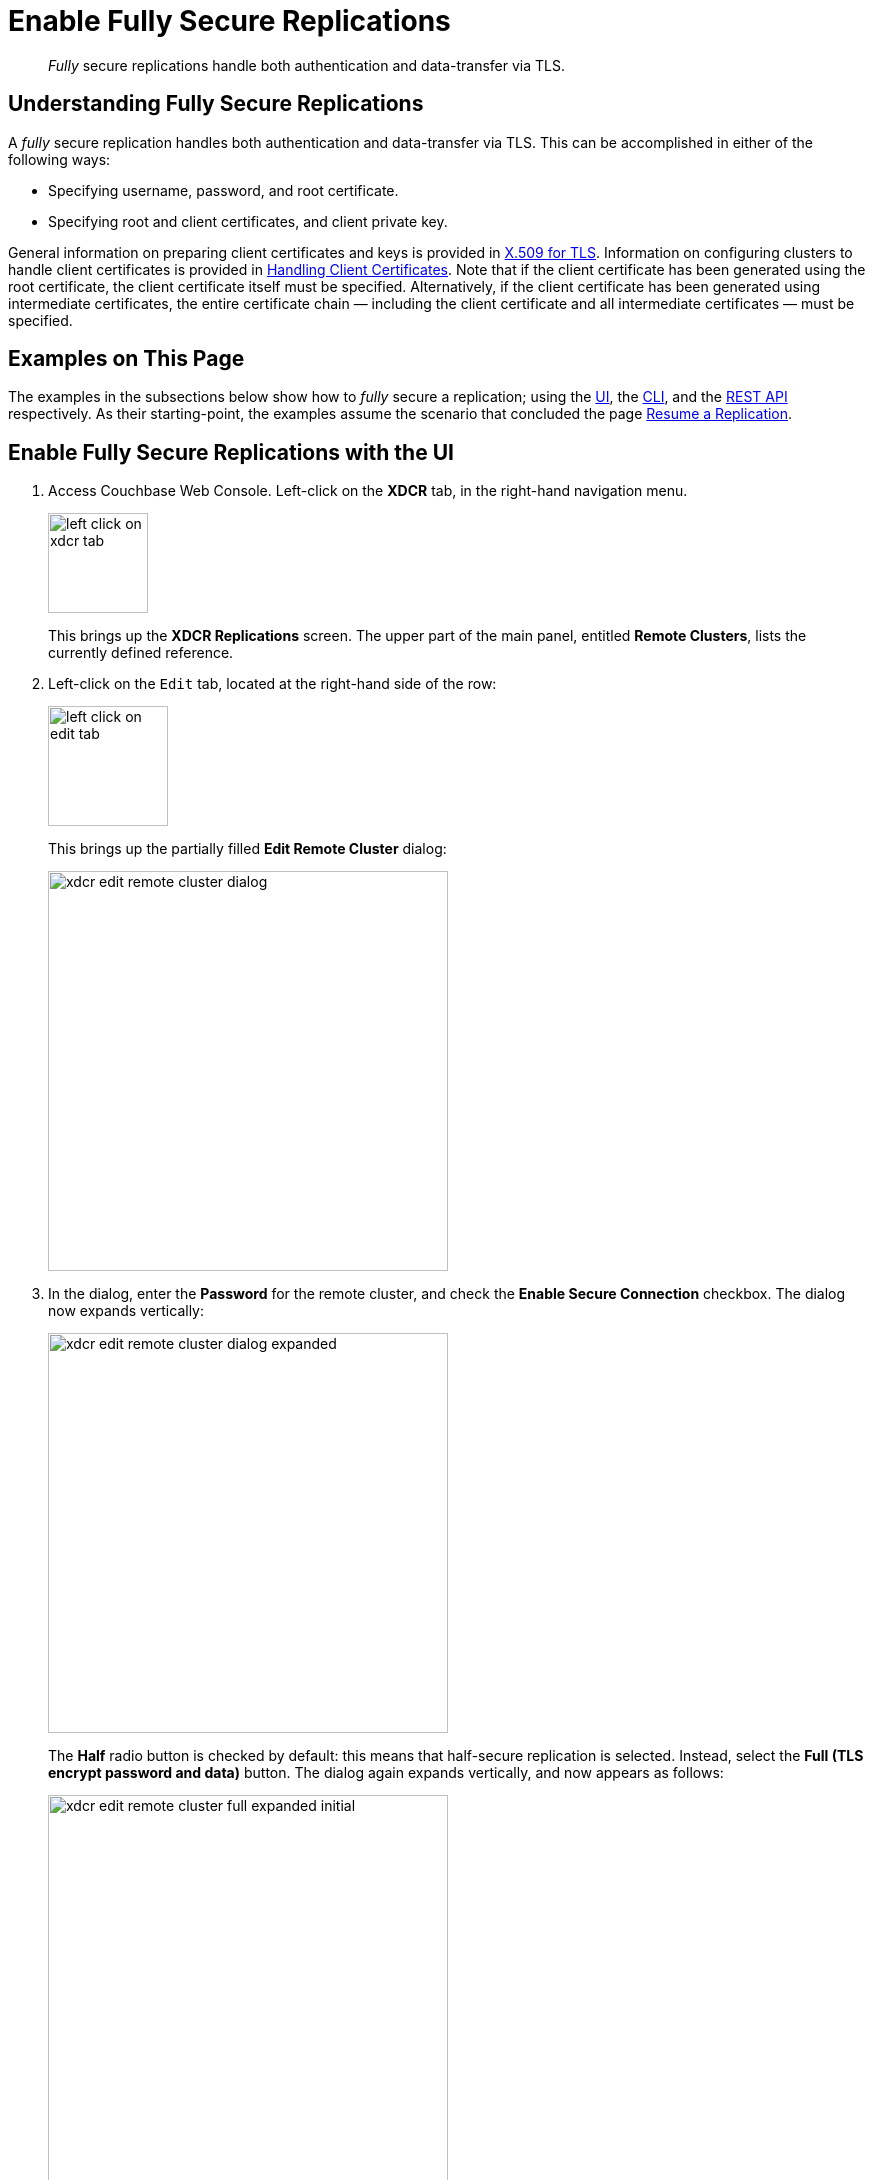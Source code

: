 = Enable Fully Secure Replications

[abstract]
_Fully_ secure replications handle both authentication and data-transfer
via TLS.

[#understanding-fully-secure-replications]
== Understanding Fully Secure Replications

A _fully_ secure replication handles both authentication and
data-transfer via TLS. This can be accomplished in either of
the following ways:

* Specifying username, password, and root certificate.
* Specifying root and client certificates, and client private key.

General information on preparing client certificates and keys is provided in
xref:security:security-x509certsintro.adoc[X.509 for TLS].
Information on configuring clusters to handle client certificates is provided in
xref:security:security-comm-encryption.adoc#handling-client-certificates[Handling
Client Certificates].
Note that if the client certificate has been generated using the root
certificate, the client certificate itself must be specified.
Alternatively, if the client certificate has been generated using intermediate
certificates, the entire certificate chain — including the client certificate
and all intermediate certificates — must be specified.

[#examples-on-this-page-fully-secure-replication]
== Examples on This Page

The examples in the subsections below show how to _fully_ secure a
replication; using the
xref:managing-clusters:managing-xdcr/enable-full-secure-replication.adoc#enable-fully-secure-replications-with-the-ui[UI],
the
xref:managing-clusters:managing-xdcr/enable-full-secure-replication.adoc#enable-fully-secure-replications-with-the-cli[CLI],
and the
xref:managing-clusters:managing-xdcr/enable-full-secure-replication.adoc#enable-fully-secure-replications-with-the-rest-api[REST
API] respectively. As their starting-point, the
examples assume the scenario that concluded the page
xref:managing-clusters:managing-xdcr/resume-xdcr-replication.adoc[Resume a
Replication].

[#enable-fully-secure-replications-with-the-ui]
== Enable Fully Secure Replications with the UI


. Access Couchbase Web Console. Left-click on the *XDCR* tab, in the
right-hand navigation menu.
+
[#left_click_on_xdcr_tab]
image::managing-xdcr/left-click-on-xdcr-tab.png[,100,align=middle]
+
This brings up the [.ui]*XDCR Replications* screen.
The upper part of the main panel, entitled *Remote Clusters*, lists the
currently defined reference.

. Left-click on the `Edit` tab, located at the right-hand side of the row:

+
[#references-edit-tab]
image::managing-xdcr/left-click-on-edit-tab.png[,120,align=middle]

+
This brings up the partially filled *Edit Remote Cluster* dialog:

+
[#edit-remote-cluster-dialog]
image::managing-xdcr/xdcr-edit-remote-cluster-dialog.png[,400,align=middle]

. In the dialog, enter the *Password* for the remote cluster, and check
the *Enable Secure Connection* checkbox. The dialog now expands vertically:

+
[#edit-remote-cluster-dialog-expanded]
image::managing-xdcr/xdcr-edit-remote-cluster-dialog-expanded.png[,400,align=middle]
+
The *Half* radio button is checked by default: this means that half-secure
replication is selected. Instead, select the *Full (TLS encrypt password
and data)* button. The dialog again expands vertically, and now appears as
follows:
+
[#xdcr-edit-remote-cluster-full-expanded-initial]
image::managing-xdcr/xdcr-edit-remote-cluster-full-expanded-initial.png[,400,align=middle]

+
Proceed in either of the ways explained
immediately below.

[#specify-full-xdcr-security-with-credentials]
==== Specify Username, Password, and Root Certificate

. In the open *Add* or *Edit* dialog, enter the *Username for Remote Cluster*,
and *Password*.

. Copy and paste the root certificate for the remote cluster into the top
interactive pane, below the radio buttons — leaving both of the lower
interactive panes blank.
+
The dialog now appears approximately as follows:
+
[#xdcr-edit-remote-cluster-dialog-expanded-with-creds]
image::managing-xdcr/xdcr-edit-remote-cluster-dialog-expanded-with-creds.png[,400]

. Left-click on the *Save* button, at the lower-right of the dialog.

All replications for the edited reference will now be fully secured.

[#specify-full-xdcr-security-with-certificates]
==== Specify Root and Client Certificates, and Client Private Key

. Copy and paste the root certificate for the destination cluster into the top interactive pane.
. Copy and paste the client certificate for the local cluster into the middle interactive pane.
. Copy and paste the client private key for the local cluster into the bottom interactive pane.
. Ensure that the *Username for Remote Cluster* and *Password* fields are blank.
The dialog now appears approximately as follows:
+
[#xdcr-edit-remote-cluster-dialog-expanded-with-certs]
image::managing-xdcr/xdcr-edit-remote-cluster-dialog-expanded-with-certs.png[,400]

. Left-click on the *Save* button, at the lower-right of the dialog.

All replications for the edited reference will now be fully secured.

[#enable-fully-secure-replications-with-add-remote-cluster]
==== Enable Fully Secure Replications with Add Remote Cluster

Left-clicking on the *Add Remote Cluster* button, located at the upper-right
of the *XDCR Replications* screen, brings up the *Add Remote Cluster*
dialog. As shown in
xref:managing-clusters:managing-xdcr/create-xdcr-reference.adoc#create-an-xdcr-reference-with-the-ui[Create
an XDCR Reference with the UI], this is used to create a new reference. The
field-content of this dialog is identical to that of the *Edit Remote Cluster*
dialog, just examined: therefore it too can be used to establish security for
the reference and its corresponding replications.

[#enable-fully-secure-replications-with-the-cli]
== Enable Fully Secure Replications with the CLI

To create and edit a reference, and attribute to it a security-level,
use the `xdcr-setup` command. Use of this command to create a non-secure
reference is
already demonstrated in
xref:managing-clusters:managing-xdcr/create-xdcr-reference.adoc#create-an-xdcr-reference-with-the-cli[Create
an XDCR Reference with the CLI].

From the starting-point given above, in
xref:managing-clusters:managing-xdcr/enable-full-secure-replication.adoc#examples-on-this-page-full-secure-replication[Examples
on this Page], proceed as follows.

[#edit-existing-reference-to-fully-secure-with-creds-cli]
==== Secure an Existing Reference with CLI, Using Credentials

To edit the existing non-secure reference to `10.142.180.102`, specifying
fully secure replication by means of the remote cluster's appropriate
administrative credentials and its root certificate, enter the following:

----
couchbase-cli xdcr-setup -c 10.142.180.101 \
-u Administrator -p password \
--edit \
--xdcr-cluster-name 10.142.180.102 \
--xdcr-hostname 10.142.180.102 \
--xdcr-username Administrator \
--xdcr-password password \
--xdcr-secure-connection full \
--xdcr-certificate /Users/username/cert/ca.pem
----

Note that the `--edit` flag is specified.
The `--xdcr-username` and `--xdcr-password` are those for the remote
cluster. The value of `--xdcr-certificate` is set to `full`. The value
of `--xdcr-certificate` is the root certificate of the remote cluster,
specified as a local pathname. If successful, the command returns the
following:

----
SUCCESS: Cluster reference edited
----

The reference and its associated replications are now fully secured.

[#edit-existing-reference-to-fully-secure-with-certs-cli]
==== Secure an Existing Reference with CLI, Using Certificates

To edit the existing non-secure reference to `10.142.180.102`, specifying
fully secure replication by means of the remote cluster's root certificate,
a client certificate, and a client private key, enter the following:

----
couchbase-cli xdcr-setup -c 10.142.180.101 \
-u Administrator \
-p password \
--edit \
--xdcr-cluster-name 10.142.180.102 \
--xdcr-hostname 10.142.180.102 \
--xdcr-username Administrator \
--xdcr-password password \
--xdcr-secure-connection full \
--xdcr-certificate /Users/username/cert/ca.pem \
--xdcr-user-certificate /Users/username/cert/chain.pem \
--xdcr-user-key /Users/username/cert/client.key
----

Note that the `--edit` flag is specified.
The `--xdcr-username` and `--xdcr-password` are those for the remote
cluster. The value of `--xdcr-certificate` is set to `full`. Specified
as local pathnames are the values of
 `--xdcr-certificate` (the root certificate of the remote cluster),
 `--xdcr-user-certificate` (the client certificate), and
 `--xdcr-user-key` (the client's private key).
 If successful, the command returns the  following:

----
SUCCESS: Cluster reference edited
----

The reference and its associated replications are now fully secured.

[#create-new-fully-secure-reference-with-creds]
==== Create a New, Fully Secure Reference with CLI, Using Credentials

To create a new, fully secure reference from `10.142.180.101`
to `10.142.180.103`
by means of the remote cluster's appropriate
administrative credentials and its root certificate, enter the following:

----
couchbase-cli xdcr-setup -c 10.142.180.101 \
-u Administrator -p password \
--create \
--xdcr-cluster-name 10.142.180.103 \
--xdcr-hostname 10.142.180.103 \
--xdcr-username Administrator \
--xdcr-password password \
--xdcr-secure-connection full \
--xdcr-certificate /Users/username/cert/ca.pem
----

Note that the `--create` flag is specified.
The `--xdcr-username` and `--xdcr-password` are those for the remote
cluster. The value of `--xdcr-certificate` is set to `full`. The value
of `--xdcr-certificate` is the root certificate of the remote cluster,
specified as a local pathname. If successful, the command returns the
following:

----
SUCCESS: Cluster reference created
----

The new reference is now fully secured, as will be its associated
replications.

[#create-new-fully-secure-reference-with-certs-cli]
==== Create a New, Fully Secure Reference with CLI, Using Certificates

To create a new, fully secure reference from `10.142.180.101`
to `10.142.180.103`
by means of the remote cluster's root certificate,
a client certificate, and a client private key, enter the following:

----
couchbase-cli xdcr-setup -c 10.142.180.101 \
-u Administrator -p password \
--create \
--xdcr-cluster-name 10.142.180.103 \
--xdcr-hostname 10.142.180.103 \
--xdcr-username Administrator \
--xdcr-password password \
--xdcr-secure-connection full \
--xdcr-certificate /Users/username/cert/ca.pem
----

Note that the `--create` flag is specified.
The `--xdcr-username` and `--xdcr-password` are those for the remote
cluster. The value of `--xdcr-certificate` is set to `full`. The value
of `--xdcr-certificate` is the root certificate of the remote cluster,
specified as a local pathname. If successful, the command returns the
following:

----
SUCCESS: Cluster reference created
----

The reference is now fully secured, as will be its associated
replications.

For more information, see the complete reference for
xref:cli:cbcli/couchbase-cli-xdcr-setup.adoc[xdcr-setup].

[#enable-fully-secure-replications-with-the-rest-api]
== Enable Fully Secure Replications with the REST API

To create or edit a reference, and attribute _full_ security to it,
use the
`/pools/default/remoteClusters` URI. Reference-creation with
this URI is already demonstrated in
xref:managing-clusters:managing-xdcr/create-xdcr-reference.adoc#create-an-xdcr-reference-with-the-rest-api[Create
an XDCR Reference with the REST API]: note that this example used the
`demandEncryption` flag with a value of zero, to specify non-secure
replications.

From the starting-point given above in
xref:managing-clusters:managing-xdcr/enable-half-secure-replication.adoc#examples-on-this-page-half-secure-replication[Examples
on this Page], proceed as described in the subsections below.

[#make-existing-reference-fully-secure-with-creds-rest]
==== Secure an Existing Reference with REST, Using Credentials

To edit the existing reference from `10.142.180.101`
to `10.142.180.102`, fully securing it
by means of the remote cluster's appropriate
administrative credentials and its root certificate, enter the following:

----
curl -X POST -u Administrator:password \
http://10.142.180.101:8091/pools/default/remoteClusters/10.142.180.102 \
-d name=10.142.180.102 \
-d hostname=10.142.180.102:8091 \
-d "username=Administrator" \
-d "password=password" \
-d "demandEncryption=true" \
-d secureType=full \
--data-urlencode "certificate=$(cat /Users/usernae/cert/ca.pem)"
----

The URI terminates with the name of the remote cluster, signifying that this
operation _edits_, rather than _creates_.
The `username` and `password` specified are those of the remote cluster. Note
that the `demandEncryption` flag is set to `true`, and the `encryptionType`
flag specifies `full`. The required `--dataurlencode` flag specifies the local path
to the root certificate for the remote cluster.

Formatted, the output from a successful execution is as follows:

----
{
  "certificate": "-----BEGIN CERTIFICATE-----\nMIIDAjCCAeqgAwIB...
  ...e5yV\nkOYCnuwY\n-----END CERTIFICATE-----",
  "deleted": false,
  "demandEncryption": true,
  "encryptionType": "full",
  "hostname": "10.142.180.102:8091",
  "name": "10.142.180.102",
  "secureType": "full",
  "uri": "/pools/default/remoteClusters/10.142.180.102",
  "username": "Administrator",
  "uuid": "fe8df4ff66e7e8121c249de13fb3324a",
  "validateURI": "/pools/default/remoteClusters/10.142.180.102?just_validate=1"
}
----

The `secureType` field specifies `full`:
therefore, the reference and its associated
replications have now been fully secured.

[#make-existing-reference-fully-secure-with-certs-rest]
==== Secure an Existing Reference with REST, Using Certificates

To edit the existing non-secure reference from `10.142.180.101`
to `10.142.180.102`, specifying
fully secure replication by means of the remote cluster's root certificate,
a client certificate, and a client private key, enter the following:

----
http://10.142.180.101:8091/pools/default/remoteClusters/10.142.180.102 \
-d name=10.142.180.102 \
-d hostname=10.142.180.102:8091 \
-d "username=Administrator" \
-d "password=password" \
-d "demandEncryption=true" \
-d secureType=full \
--data-urlencode "certificate=$(cat /Users/username/cert/ca.pem)" \
--data-urlencode "clientCertificate=$(cat /Users/username/cert/chain.pem)" \
--data-urlencode "clientKey=$(cat /Users/username/cert/client.key)"
----

The URI terminates with the name of the remote cluster, signifying that this
operation _edits_, rather than _creates_.
The `username` and `password` specified are those of the remote cluster. Note
that the `demandEncryption` flag is set to `true`, and the `encryptionType`
flag specifies `full`. The value of `--xdcr-certificate` is set to `full`. Specified
as local pathnames are the values of
`--xdcr-certificate` (the root certificate of the remote cluster),
`--xdcr-user-certificate` (the client certificate), and
`--xdcr-user-key` (the client's private key).

If successful, the command returns the following:

----
{
 "certificate": "-----BEGIN CERTIFICATE-----\nMIIDAjCCAeqgAwIB...
 ...e5yV\nkOYCnuwY\n-----END CERTIFICATE-----",
 "deleted": false,
 "demandEncryption": true,
 "encryptionType": "full",
 "hostname": "10.142.180.102:8091",
 "name": "10.142.180.102",
 "secureType": "full",
 "uri": "/pools/default/remoteClusters/10.142.180.102",
 "username": "Administrator",
 "uuid": "fe8df4ff66e7e8121c249de13fb3324a",
 "validateURI": "/pools/default/remoteClusters/10.142.180.102?just_validate=1"
}
----

The `secureType` field specifies `full`:
therefore, the reference and its associated
replications have now been fully secured.

[#create-new-fully-secure-reference-with-creds-rest]
==== Create a New, Fully Secure Reference with REST, Using Credentials

To create a new, fully secure reference from `10.142.180.101`
to `10.142.180.103`
by means of the remote cluster's appropriate
administrative credentials and its root certificate, enter the following:

----
curl -X POST -u Administrator:password \
http://10.142.180.101:8091/pools/default/remoteClusters \
-d name=10.142.180.103 \
-d hostname=10.142.180.103:8091 \
-d "username=Administrator" \
-d "password=password" \
-d "demandEncryption=true" \
-d secureType=full \
--data-urlencode "certificate=$(cat /Users/tonyhillman/cert/ca.pem)"
----

The `username` and `password` specified are those of the remote cluster. Note
that the `demandEncryption` flag is set to `true`, and the `encryptionType`
flag specifies `full`. The required `--dataurlencode` flag specifies the local path
to the root certificate for the remote cluster.

Formatted, the output from a successful execution is as follows:

----
{
  "certificate": "-----BEGIN CERTIFICATE-----\nMIIDAjCCAeqgAwIBAgIIFVl...
  ...nkOYCnuwY\n-----END CERTIFICATE-----",
  "deleted": false,
  "demandEncryption": true,
  "encryptionType": "full",
  "hostname": "10.142.180.103:8091",
  "name": "10.142.180.103",
  "secureType": "full",
  "uri": "/pools/default/remoteClusters/10.142.180.103",
  "username": "Administrator",
  "uuid": "fe8df4ff66e7e8121c249de13fb3324a",
  "validateURI": "/pools/default/remoteClusters/10.142.180.102?just_validate=1"
}
----

The `secureType` field specifies `full`:
therefore, the new reference is fully secured, as will be its associated
replications.

[#create-new-fully-secure-reference-with-certs-rest]
==== Create a New, Fully Secure Reference with REST, Using Certificates

To create a new, fully secure reference from `10.142.180.101` to
`10.142.180.103`, specifying
fully secure replication by means of the remote cluster's root certificate,
a client certificate, and a client private key, enter the following:

----
curl -X POST -u Administrator:password \
http://10.142.180.101:8091/pools/default/remoteClusters \
-d name=10.142.180.103 \
-d hostname=10.142.180.103:8091 \
-d "username=Administrator" \
-d "password=password" \
-d "demandEncryption=true" \
-d secureType=full \
--data-urlencode "certificate=$(cat /Users/tonyhillman/cert/ca.pem)"  \
--data-urlencode "clientCertificate=$(cat /Users/username/cert/chain.pem)" \
--data-urlencode "clientKey=$(cat /Users/username/cert/client.key)"
----

The `username` and `password` specified are those of the remote cluster. Note
that the `demandEncryption` flag is set to `true`, and the `encryptionType`
flag specifies `full`. The value of `--xdcr-certificate` is set to `full`. Specified
as local pathnames are the values of
`--xdcr-certificate` (the root certificate of the remote cluster),
`--xdcr-user-certificate` (the client certificate), and
`--xdcr-user-key` (the client's private key).

If successful, the command returns the following:

----
{
 "certificate": "-----BEGIN CERTIFICATE-----\nMIIDAjCCAeqgAwIBAgIIFVl...
 ...nkOYCnuwY\n-----END CERTIFICATE-----",
 "deleted": false,
 "demandEncryption": true,
 "encryptionType": "full",
 "hostname": "10.142.180.103:8091",
 "name": "10.142.180.103",
 "secureType": "full",
 "uri": "/pools/default/remoteClusters/10.142.180.103",
 "username": "Administrator",
 "uuid": "fe8df4ff66e7e8121c249de13fb3324a",
 "validateURI": "/pools/default/remoteClusters/10.142.180.102?just_validate=1"
}
----

The `secureType` field specifies `full`:
therefore, the reference and its associated
replications have now been fully secured.

For more information on using the REST API to create half-secure connections,
see the complete reference, at
xref:rest-api:rest-xdcr-data-encrypt.adoc[Managing XDCR Data Encryption].

[#next-xdcr-steps-after-fully-secure-replication]
== Next Steps

Data, lost from a local cluster due to catastrophic outage, can be recovered
from a remote cluster to which an XDCR replication was occurring. See
xref:managing-clusters:managing-xdcr/recover-data-with-xdcr.adoc[Recover
Data with XDCR].
